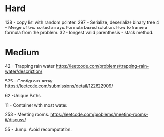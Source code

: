 * Hard
138 - copy list with random pointer.
297 - Serialize, deserialize binary tree
4 - Merge of two sorted arrays. Formula based solution. How to frame a formula from the problem.
32 - longest valid parenthesis - stack method.
* Medium
42 - Trapping rain water
https://leetcode.com/problems/trapping-rain-water/description/

525 - Contiguous array
https://leetcode.com/submissions/detail/122622909/

62 -Unique Paths

11 - Container with most water.

253 - Meeting rooms. https://leetcode.com/problems/meeting-rooms-ii/discuss/

55 - Jump. Avoid recomputation.
